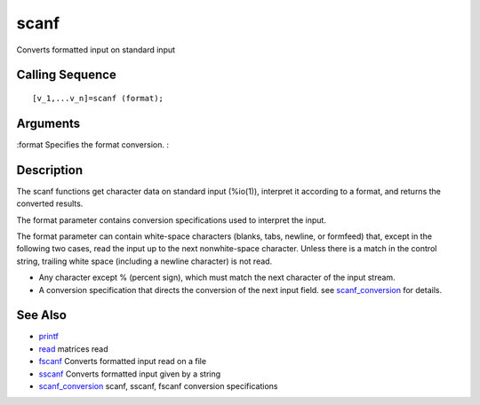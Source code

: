 


scanf
=====

Converts formatted input on standard input



Calling Sequence
~~~~~~~~~~~~~~~~


::

    [v_1,...v_n]=scanf (format);




Arguments
~~~~~~~~~

:format Specifies the format conversion.
:



Description
~~~~~~~~~~~

The scanf functions get character data on standard input (%io(1)),
interpret it according to a format, and returns the converted results.

The format parameter contains conversion specifications used to
interpret the input.

The format parameter can contain white-space characters (blanks, tabs,
newline, or formfeed) that, except in the following two cases, read
the input up to the next nonwhite-space character. Unless there is a
match in the control string, trailing white space (including a newline
character) is not read.


+ Any character except % (percent sign), which must match the next
  character of the input stream.
+ A conversion specification that directs the conversion of the next
  input field. see `scanf_conversion`_ for details.




See Also
~~~~~~~~


+ `printf`_
+ `read`_ matrices read
+ `fscanf`_ Converts formatted input read on a file
+ `sscanf`_ Converts formatted input given by a string
+ `scanf_conversion`_ scanf, sscanf, fscanf conversion specifications


.. _sscanf: sscanf.html
.. _read: read.html
.. _printf: mprintf.html#printf
.. _scanf_conversion: scanf_conversion.html
.. _fscanf: fscanf.html


